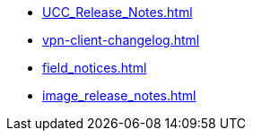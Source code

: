* xref:UCC_Release_Notes.adoc[]
* xref:vpn-client-changelog.adoc[]
* xref:field_notices.adoc[]
* xref:image_release_notes.adoc[]
